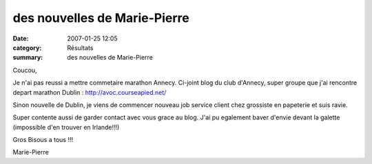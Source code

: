des nouvelles de Marie-Pierre
=============================

:date: 2007-01-25 12:05
:category: Résultats
:summary: des nouvelles de Marie-Pierre

Coucou,

Je n'ai pas reussi a mettre commetaire marathon Annecy. Ci-joint blog du club d'Annecy, super groupe que j'ai rencontre depart marathon Dublin :
`http://avoc.courseapied.net/ <http://avoc.courseapied.net/>`_

Sinon nouvelle de Dublin, je viens de commencer nouveau job service client chez grossiste en papeterie et suis ravie.

Super contente aussi de garder contact avec vous grace au blog. J'ai pu egalement baver d'envie devant la galette (impossible d'en trouver en Irlande!!!)

Gros Bisous a tous !!!

Marie-Pierre
